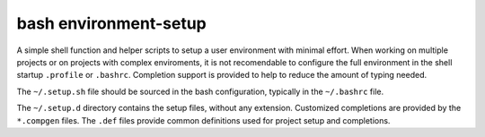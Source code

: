 ======================
bash environment-setup
======================

A simple shell function and helper scripts to setup a user environment with
minimal effort. When working on multiple projects or on projects with complex
enviroments, it is not recomendable to configure the full environment in the
shell startup ``.profile`` or ``.bashrc``. Completion support is provided to
help to reduce the amount of typing needed.

The ``~/.setup.sh`` file should be sourced in the bash configuration, typically
in the ``~/.bashrc`` file.

The ``~/.setup.d`` directory contains the setup files, without any extension. 
Customized completions are provided by the ``*.compgen`` files. The ``.def``
files provide common definitions used for project setup and completions.
